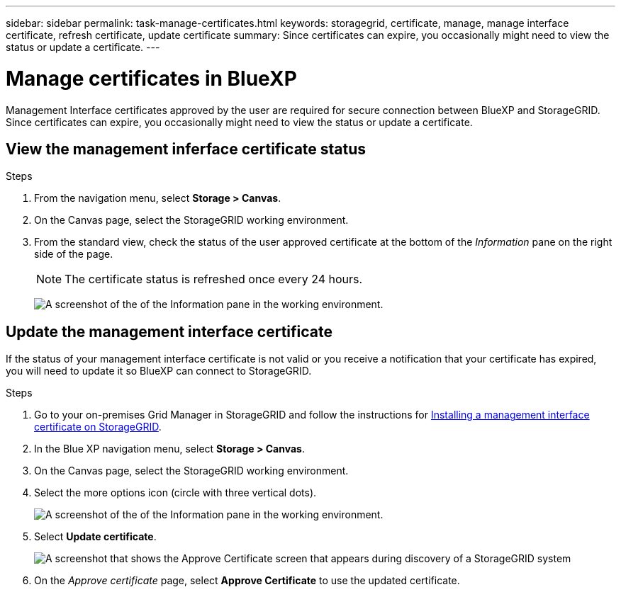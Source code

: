 ---
sidebar: sidebar
permalink: task-manage-certificates.html
keywords: storagegrid, certificate, manage, manage interface certificate, refresh certificate, update certificate
summary: Since certificates can expire, you occasionally might need to view the status or update a certificate.
---

= Manage certificates in BlueXP
:hardbreaks:
:nofooter:
:icons: font
:linkattrs:
:imagesdir: ./media/

[.lead]
Management Interface certificates approved by the user are required for secure connection between BlueXP and StorageGRID. Since certificates can expire, you occasionally might need to view the status or update a certificate.

== View the management inferface certificate status
.Steps

. From the navigation menu, select *Storage > Canvas*.

. On the Canvas page, select the StorageGRID working environment.

. From the standard view, check the status of the user approved certificate at the bottom of the _Information_ pane on the right side of the page. 
+
NOTE: The certificate status is refreshed once every 24 hours.
+
image:screenshot-standard-view-information.png[A screenshot of the of the Information pane in the working environment.]

== Update the management interface certificate

If the status of your management interface certificate is not valid or you receive a notification that your certificate has expired, you will need to update it so BlueXP can connect to StorageGRID. 

.Steps
. Go to your on-premises Grid Manager in StorageGRID and follow the instructions for https://docs.netapp.com/us-en/storagegrid-118/admin/configuring-custom-server-certificate-for-grid-manager-tenant-manager.html#add-a-custom-management-interface-certificate[Installing a management interface certificate on StorageGRID].

. In the Blue XP navigation menu, select *Storage > Canvas*.

. On the Canvas page, select the StorageGRID working environment.

. Select the more options icon (circle with three vertical dots). 
+
image:screenshot-update-certificate.png[A screenshot of the of the Information pane in the working environment.]
. Select *Update certificate*.
+
image:screenshot-bluexp-approve-certificate.png[A screenshot that shows the Approve Certificate screen that appears during discovery of a StorageGRID system]
. On the _Approve certificate_ page, select *Approve Certificate* to use the updated certificate.